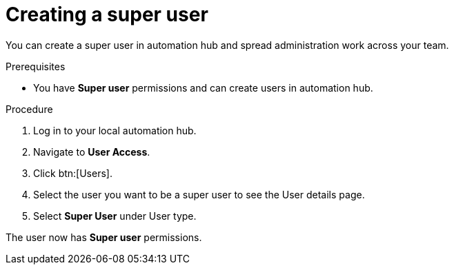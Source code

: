 // Module included in the following assemblies:
// obtaining-token/master.adoc
[id="proc-create-super-users"]

= Creating a super user

You can create a super user in automation hub and spread administration work across your team. 

.Prerequisites

* You have *Super user* permissions and can create users in automation hub.  

.Procedure
. Log in to your local automation hub.
. Navigate to *User Access*.
. Click btn:[Users].
. Select the user you want to be a super user to see the User details page.
. Select *Super User* under User type.

The user now has *Super user* permissions.
